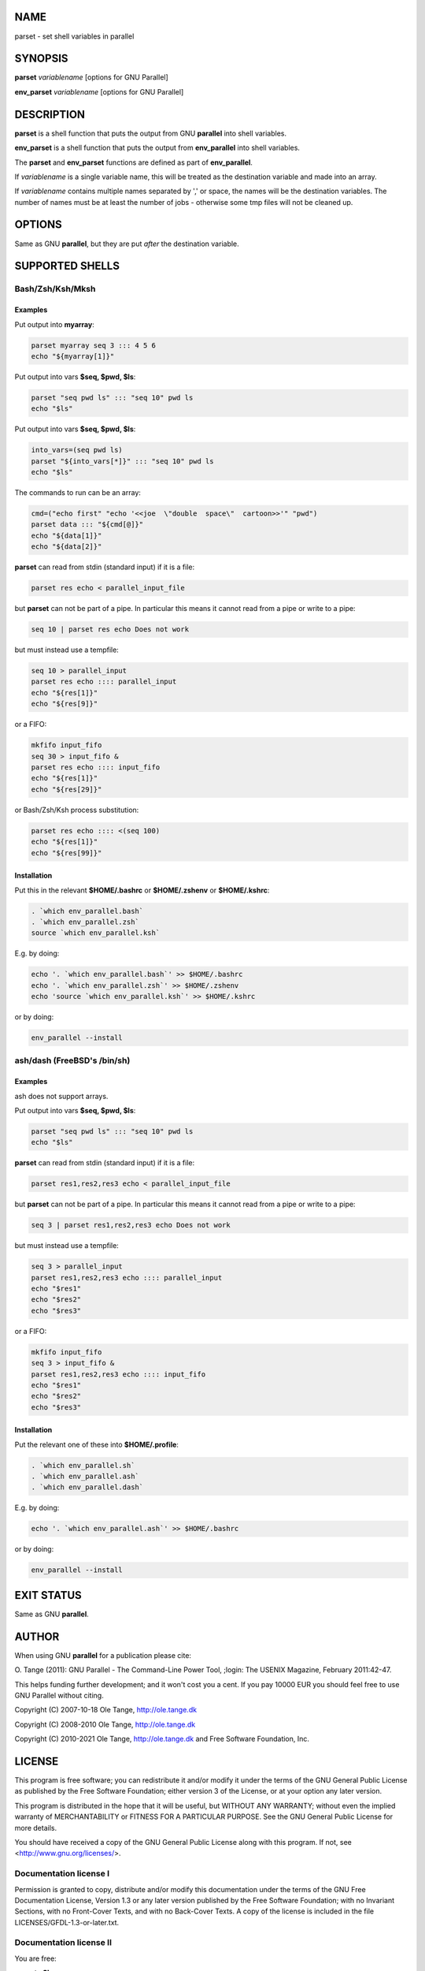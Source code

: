 
****
NAME
****


parset - set shell variables in parallel


********
SYNOPSIS
********


\ **parset**\  \ *variablename*\  [options for GNU Parallel]

\ **env_parset**\  \ *variablename*\  [options for GNU Parallel]


***********
DESCRIPTION
***********


\ **parset**\  is a shell function that puts the output from GNU
\ **parallel**\  into shell variables.

\ **env_parset**\  is a shell function that puts the output from
\ **env_parallel**\  into shell variables.

The \ **parset**\  and \ **env_parset**\  functions are defined as part of
\ **env_parallel**\ .

If \ *variablename*\  is a single variable name, this will be treated as
the destination variable and made into an array.

If \ *variablename*\  contains multiple names separated by ',' or space,
the names will be the destination variables. The number of names must
be at least the number of jobs - otherwise some tmp files will not be
cleaned up.


*******
OPTIONS
*******


Same as GNU \ **parallel**\ , but they are put \ *after*\  the destination
variable.


****************
SUPPORTED SHELLS
****************


Bash/Zsh/Ksh/Mksh
=================


Examples
--------


Put output into \ **myarray**\ :


.. code-block:: perl

   parset myarray seq 3 ::: 4 5 6
   echo "${myarray[1]}"


Put output into vars \ **$seq, $pwd, $ls**\ :


.. code-block:: perl

   parset "seq pwd ls" ::: "seq 10" pwd ls
   echo "$ls"


Put output into vars \ **$seq, $pwd, $ls**\ :


.. code-block:: perl

   into_vars=(seq pwd ls)
   parset "${into_vars[*]}" ::: "seq 10" pwd ls
   echo "$ls"


The commands to run can be an array:


.. code-block:: perl

   cmd=("echo first" "echo '<<joe  \"double  space\"  cartoon>>'" "pwd")
   parset data ::: "${cmd[@]}"
   echo "${data[1]}"
   echo "${data[2]}"


\ **parset**\  can read from stdin (standard input) if it is a file:


.. code-block:: perl

   parset res echo < parallel_input_file


but \ **parset**\  can not be part of a pipe. In particular this means it
cannot read from a pipe or write to a pipe:


.. code-block:: perl

   seq 10 | parset res echo Does not work


but must instead use a tempfile:


.. code-block:: perl

   seq 10 > parallel_input
   parset res echo :::: parallel_input
   echo "${res[1]}"
   echo "${res[9]}"


or a FIFO:


.. code-block:: perl

   mkfifo input_fifo
   seq 30 > input_fifo &
   parset res echo :::: input_fifo
   echo "${res[1]}"
   echo "${res[29]}"


or Bash/Zsh/Ksh process substitution:


.. code-block:: perl

   parset res echo :::: <(seq 100)
   echo "${res[1]}"
   echo "${res[99]}"



Installation
------------


Put this in the relevant \ **$HOME/.bashrc**\  or \ **$HOME/.zshenv**\  or \ **$HOME/.kshrc**\ :


.. code-block:: perl

   . `which env_parallel.bash`
   . `which env_parallel.zsh`
   source `which env_parallel.ksh`


E.g. by doing:


.. code-block:: perl

   echo '. `which env_parallel.bash`' >> $HOME/.bashrc
   echo '. `which env_parallel.zsh`' >> $HOME/.zshenv
   echo 'source `which env_parallel.ksh`' >> $HOME/.kshrc


or by doing:


.. code-block:: perl

   env_parallel --install




ash/dash (FreeBSD's /bin/sh)
============================


Examples
--------


ash does not support arrays.

Put output into vars \ **$seq, $pwd, $ls**\ :


.. code-block:: perl

   parset "seq pwd ls" ::: "seq 10" pwd ls
   echo "$ls"


\ **parset**\  can read from stdin (standard input) if it is a file:


.. code-block:: perl

   parset res1,res2,res3 echo < parallel_input_file


but \ **parset**\  can not be part of a pipe. In particular this means it
cannot read from a pipe or write to a pipe:


.. code-block:: perl

   seq 3 | parset res1,res2,res3 echo Does not work


but must instead use a tempfile:


.. code-block:: perl

   seq 3 > parallel_input
   parset res1,res2,res3 echo :::: parallel_input
   echo "$res1"
   echo "$res2"
   echo "$res3"


or a FIFO:


.. code-block:: perl

   mkfifo input_fifo
   seq 3 > input_fifo &
   parset res1,res2,res3 echo :::: input_fifo
   echo "$res1"
   echo "$res2"
   echo "$res3"



Installation
------------


Put the relevant one of these into \ **$HOME/.profile**\ :


.. code-block:: perl

   . `which env_parallel.sh`
   . `which env_parallel.ash`
   . `which env_parallel.dash`


E.g. by doing:


.. code-block:: perl

   echo '. `which env_parallel.ash`' >> $HOME/.bashrc


or by doing:


.. code-block:: perl

   env_parallel --install





***********
EXIT STATUS
***********


Same as GNU \ **parallel**\ .


******
AUTHOR
******


When using GNU \ **parallel**\  for a publication please cite:

O. Tange (2011): GNU Parallel - The Command-Line Power Tool, ;login:
The USENIX Magazine, February 2011:42-47.

This helps funding further development; and it won't cost you a cent.
If you pay 10000 EUR you should feel free to use GNU Parallel without citing.

Copyright (C) 2007-10-18 Ole Tange, http://ole.tange.dk

Copyright (C) 2008-2010 Ole Tange, http://ole.tange.dk

Copyright (C) 2010-2021 Ole Tange, http://ole.tange.dk and Free
Software Foundation, Inc.


*******
LICENSE
*******


This program is free software; you can redistribute it and/or modify
it under the terms of the GNU General Public License as published by
the Free Software Foundation; either version 3 of the License, or
at your option any later version.

This program is distributed in the hope that it will be useful,
but WITHOUT ANY WARRANTY; without even the implied warranty of
MERCHANTABILITY or FITNESS FOR A PARTICULAR PURPOSE.  See the
GNU General Public License for more details.

You should have received a copy of the GNU General Public License
along with this program.  If not, see <http://www.gnu.org/licenses/>.

Documentation license I
=======================


Permission is granted to copy, distribute and/or modify this
documentation under the terms of the GNU Free Documentation License,
Version 1.3 or any later version published by the Free Software
Foundation; with no Invariant Sections, with no Front-Cover Texts, and
with no Back-Cover Texts.  A copy of the license is included in the
file LICENSES/GFDL-1.3-or-later.txt.


Documentation license II
========================


You are free:


- \ **to Share**\ 
 
 to copy, distribute and transmit the work
 


- \ **to Remix**\ 
 
 to adapt the work
 


Under the following conditions:


- \ **Attribution**\ 
 
 You must attribute the work in the manner specified by the author or
 licensor (but not in any way that suggests that they endorse you or
 your use of the work).
 


- \ **Share Alike**\ 
 
 If you alter, transform, or build upon this work, you may distribute
 the resulting work only under the same, similar or a compatible
 license.
 


With the understanding that:


- \ **Waiver**\ 
 
 Any of the above conditions can be waived if you get permission from
 the copyright holder.
 


- \ **Public Domain**\ 
 
 Where the work or any of its elements is in the public domain under
 applicable law, that status is in no way affected by the license.
 


- \ **Other Rights**\ 
 
 In no way are any of the following rights affected by the license:
 
 
 - \*
  
  Your fair dealing or fair use rights, or other applicable
  copyright exceptions and limitations;
  
 
 
 - \*
  
  The author's moral rights;
  
 
 
 - \*
  
  Rights other persons may have either in the work itself or in
  how the work is used, such as publicity or privacy rights.
  
 
 



- \ **Notice**\ 
 
 For any reuse or distribution, you must make clear to others the
 license terms of this work.
 


A copy of the full license is included in the file as
LICENCES/CC-BY-SA-4.0.txt



************
DEPENDENCIES
************


\ **parset**\  uses GNU \ **parallel**\ .


********
SEE ALSO
********


\ **parallel**\ (1), \ **env_parallel**\ (1), \ **bash**\ (1).


